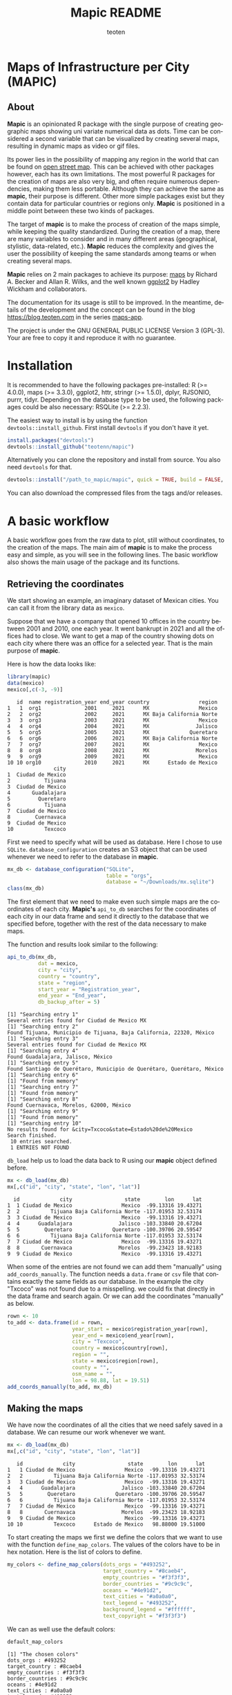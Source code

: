 #+TITLE: Mapic README
#+AUTHOR: teoten
#+EMAIL: teotenn@proton.me
#+LANGUAGE: en
#+STYLE: <style type="text/css">#outline-container-introduction{ clear:both; }</style>

* Maps of Infrastructure per City (MAPIC)

** About

*Mapic* is an opinionated R package with the single purpose of creating geographic maps showing uni variate numerical data as dots. Time can be considered a second variable that can be visualized by creating several maps, resulting in dynamic maps as video or gif files.

Its power lies in the possibility of mapping any region in the world that can be found on [[https://www.openstreetmap.org/][open street map]]. This can be achieved with other packages however, each has its own limitations. The most powerful R packages for the creation of maps are also very big, and often require numerous dependencies, making them less portable. Although they can achieve the same as *mapic*, their purpose is different. Other more simple packages exist but they contain data for particular countries or regions only. *Mapic* is positioned in a middle point between these two kinds of packages.

The target of *mapic* is to make the process of creation of the maps simple, while keeping the quality standardized. During the creation of a map, there are many variables to consider and in many different areas (geographical, stylistic, data-related, etc.). *Mapic* reduces the complexity and gives the user the possibility of keeping the same standards among teams or when creating several maps.

*Mapic* relies on 2 main packages to achieve its purpose: [[https://cran.r-project.org/web/packages/maps/index.html][maps]] by Richard A. Becker and Allan R. Wilks, and the well known [[https://cran.r-project.org/web/packages/ggplot2/index.html][ggplot2]] by Hadley Wickham and collaborators.

The documentation for its usage is still to be improved. In the meantime, details of the development and the concept can be found in the blog [[https://blog.teoten.com]] in the series [[https://blog.teoten.com/series/maps-app/][maps-app]].

The project is under the GNU GENERAL PUBLIC LICENSE Version 3 (GPL-3). Your are free to copy it and reproduce it with no guarantee.

* Installation
It is recommended to have the following packages pre-installed: R (>= 4.0.0), maps (>= 3.3.0), ggplot2, httr, stringr (>= 1.5.0), dplyr, RJSONIO, purrr, tidyr. Depending on the database type to be used, the following packages could be also necessary: RSQLite (>= 2.2.3).

The easiest way to install is by using the function ~devtools::install_github~. First install =devtools= if you don't have it yet.

#+begin_src R :eval no
install.packages("devtools")
devtools::install_github("teotenn/mapic")
#+end_src

Alternatively you can clone the repository and install from source. You also need =devtools= for that.

#+begin_src R :eval no
devtools::install("/path_to_mapic/mapic", quick = TRUE, build = FALSE, keep_source = TRUE)
#+end_src

You can also download the compressed files from the tags and/or releases.

* A basic workflow

A basic workflow goes from the raw data to plot, still without coordinates, to the creation of the maps. The main aim of *mapic* is to make the process easy and simple, as you will see in the following lines. The basic workflow also shows the main usage of the package and its functions. 

** Retrieving the coordinates

We start showing an example, an imaginary dataset of Mexican cities. You can call it from the library data as ~mexico~.

#+begin_src R :session :exports none :results silent
options(warn = -1)
#+end_src

Suppose that we have a company that opened 10 offices in the country between 2001 and 2010, one each year. It went bankrupt in 2021 and all the offices had to close. We want to get a map of the country showing dots on each city where there was an office for a selected year. That is the main purpose of *mapic*.

Here is how the data looks like:

#+begin_src R :session :results output :exports both
library(mapic)
data(mexico)
mexico[,c(-3, -9)]
#+end_src

#+RESULTS:
#+begin_example
   id  name registration_year end_year country                region
1   1  org1              2001     2021      MX                Mexico
2   2  org2              2002     2021      MX Baja California Norte
3   3  org3              2003     2021      MX                Mexico
4   4  org4              2004     2021      MX               Jalisco
5   5  org5              2005     2021      MX             Queretaro
6   6  org6              2006     2021      MX Baja California Norte
7   7  org7              2007     2021      MX                Mexico
8   8  org8              2008     2021      MX               Morelos
9   9  org9              2009     2021      MX                Mexico
10 10 org10              2010     2021      MX      Estado de Mexico
               city
1  Ciudad de Mexico
2           Tijuana
3  Ciudad de Mexico
4       Guadalajara
5         Queretaro
6           Tijuana
7  Ciudad de Mexico
8        Cuernavaca
9  Ciudad de Mexico
10          Texcoco
#+end_example

#+begin_src R :session :exports none :results silent
mexico$city[10] <- "Txcoco"
#+end_src

First we need to specify what will be used as database. Here I chose to use =SQLite=. ~database_configuration~ creates an S3 object that can be used whenever we need to refer to the database in *mapic*.

#+begin_src R :session
mx_db <- database_configuration("SQLite",
                                table = "orgs",
                                database = "~/Downloads/mx.sqlite")
class(mx_db)
#+end_src

#+RESULTS:
: mdb_SQLite

The first element that we need to make even such simple maps are the coordinates of each city. **Mapic's** ~api_to_db~ searches for the coordinates of each city in our data frame and send it directly to the database that we specified before, together with the rest of the data necessary to make maps.

The function and results look similar to the following:

#+begin_src R :session :results output :exports both
api_to_db(mx_db,
          dat = mexico,
          city = "city",
          country = "country",
          state = "region",
          start_year = "Registration_year",
          end_year = "End_year",
          db_backup_after = 5)
#+end_src

#+RESULTS:
#+begin_example
[1] "Searching entry 1"
Several entries found for Ciudad de Mexico MX
[1] "Searching entry 2"
Found Tijuana, Municipio de Tijuana, Baja California, 22320, México
[1] "Searching entry 3"
Several entries found for Ciudad de Mexico MX
[1] "Searching entry 4"
Found Guadalajara, Jalisco, México
[1] "Searching entry 5"
Found Santiago de Querétaro, Municipio de Querétaro, Querétaro, México
[1] "Searching entry 6"
[1] "Found from memory"
[1] "Searching entry 7"
[1] "Found from memory"
[1] "Searching entry 8"
Found Cuernavaca, Morelos, 62000, México
[1] "Searching entry 9"
[1] "Found from memory"
[1] "Searching entry 10"
No results found for &city=Txcoco&state=Estado%20de%20Mexico
Search finished.
 10 entries searched.
 1 ENTRIES NOT FOUND
#+end_example

~db_load~ help us to load the data back to R using our *mapic* object defined before.

#+begin_src R :session :results output :exports both
mx <- db_load(mx_db)
mx[,c("id", "city", "state", "lon", "lat")]
#+end_src

#+RESULTS:
#+begin_example
  id             city                 state        lon      lat
1  1 Ciudad de Mexico                Mexico  -99.13316 19.43271
2  2          Tijuana Baja California Norte -117.01953 32.53174
3  3 Ciudad de Mexico                Mexico  -99.13316 19.43271
4  4      Guadalajara               Jalisco -103.33840 20.67204
5  5        Queretaro             Queretaro -100.39706 20.59547
6  6          Tijuana Baja California Norte -117.01953 32.53174
7  7 Ciudad de Mexico                Mexico  -99.13316 19.43271
8  8       Cuernavaca               Morelos  -99.23423 18.92183
9  9 Ciudad de Mexico                Mexico  -99.13316 19.43271
#+end_example

When some of the entries are not found we can add them "manually" using ~add_coords_manually~. The function needs a =data.frame= or =csv= file that contains exactly the same fields as our database. In the example the city "Txcoco" was not found due to a misspelling. we could fix that directly in the data frame and search again. Or we can add the coordinates "manually" as below. 

#+begin_src R :session :results output :exports both
rown <- 10
to_add <- data.frame(id = rown,
                     year_start = mexico$registration_year[rown],
                     year_end = mexico$end_year[rown],
                     city = "Texcoco",
                     country = mexico$country[rown],
                     region = "",
                     state = mexico$region[rown],
                     county = "",
                     osm_name = "",
                     lon = 98.88, lat = 19.51)
add_coords_manually(to_add, mx_db)
#+end_src

** Making the maps

We have now the coordinates of all the cities that we need safely saved in a database. We can resume our work whenever we want.

#+begin_src R :session :results output :exports both
mx <- db_load(mx_db)
mx[,c("id", "city", "state", "lon", "lat")]
#+end_src

#+RESULTS:
#+begin_example
   id             city                 state        lon      lat
1   1 Ciudad de Mexico                Mexico  -99.13316 19.43271
2   2          Tijuana Baja California Norte -117.01953 32.53174
3   3 Ciudad de Mexico                Mexico  -99.13316 19.43271
4   4      Guadalajara               Jalisco -103.33840 20.67204
5   5        Queretaro             Queretaro -100.39706 20.59547
6   6          Tijuana Baja California Norte -117.01953 32.53174
7   7 Ciudad de Mexico                Mexico  -99.13316 19.43271
8   8       Cuernavaca               Morelos  -99.23423 18.92183
9   9 Ciudad de Mexico                Mexico  -99.13316 19.43271
10 10          Texcoco      Estado de Mexico   98.88000 19.51000
#+end_example

To start creating the maps we first we define the colors that we want to use with the function ~define_map_colors~. The values of the colors have to be in hex notation. Here is the list of colors to define.

#+begin_src R :eval no
my_colors <- define_map_colors(dots_orgs = "#493252",
                               target_country = "#8caeb4",
                               empty_countries = "#f3f3f3",
                               border_countries = "#9c9c9c",
                               oceans = "#4e91d2",
                               text_cities = "#a0a0a0",
                               text_legend = "#493252",
                               background_legend = "#ffffff",
                               text_copyright = "#f3f3f3")
#+end_src

We can as well use the default colors:

#+begin_src R :session :results output :exports both
default_map_colors
#+end_src

#+RESULTS:
#+begin_example
[1] "The chosen colors"
dots_orgs : #493252
target_country : #8caeb4
empty_countries : #f3f3f3
border_countries : #9c9c9c
oceans : #4e91d2
text_cities : #a0a0a0
text_legend : #493252
background_legend : #ffffff
text_copyright : #f3f3f3
#+end_example

Or modify some of the defaults

#+begin_src R :session :results output :exports both
(my_cols <- with_default_colors(list(dots_orgs = "#D30000",
                                     text_legend = "#ffffff",
                                     text_cities = "#000000",
                                     background_legend = "#000000")))
#+end_src

#+RESULTS:
#+begin_example
[1] "The chosen colors"
dots_orgs : #D30000
target_country : #8caeb4
empty_countries : #f3f3f3
border_countries : #9c9c9c
oceans : #4e91d2
text_cities : #000000
text_legend : #ffffff
background_legend : #000000
text_copyright : #f3f3f3
#+end_example

Now we can create the maps by calling all the functions that build it up, one after the other using the pipe.

#+begin_src R :session :file img/figure-1.png :results value graphics file :results output :exports both
## Define limits to plot
x_lim <- c(-118, -86)
y_lim <- c(14, 34)
selected_year <- 2020

## Plot
base_map("Mexico",
         x_lim,
         y_lim,
         map_colors = my_cols) |>
  mapic_city_dots(mx,
                  year = selected_year) |>
  mapic_city_names(c("Ciudad de Mexico", "Guadalajara", "Tijuana")) |>
  mapic_year_internal(year_label = "Año") |>
  mapic_totals_internal(totals_label = "Totales") 
#+end_src

#+RESULTS:
[[file:img/figure-1.png]]

We can create the map for a different year by changing only one value in the whole pipe.

#+begin_src R :session :file img/figure-2.png :results value graphics file :results output :exports both
selected_year <- 2002

## Plot
base_map("Mexico",
         x_lim,
         y_lim,
         map_colors = my_cols) |>
  mapic_city_dots(mx,
                  year = selected_year) |>
  mapic_city_names(c("Ciudad de Mexico", "Guadalajara", "Tijuana")) |>
  mapic_year_internal(year_label = "Año") |>
  mapic_totals_internal(totals_label = "Totales") 
#+end_src

#+RESULTS:
[[file:img/figure-2.png]]

Now we see only two small dots, one for Mexico city and the second one for Tijuana.

* Retrieving the coordinates

The coordinates are searched through the API of [[https://www.openstreetmap.org/][open street map]] (OSM) [[https://nominatim.openstreetmap.org/ui/search.html][nominatim]] using the function ~coords_from_city~.

#+begin_src R :session :results output :exports both
coords_from_city("Houston", "US", state = "Texas")
#+end_src

#+RESULTS:
: Several entries found for Houston US
:        lon      lat                                     osm_name
: 1 -95.3677 29.75894 Houston, Harris County, Texas, United States

If a particular place is not found, I recommend going directly to the [[https://nominatim.openstreetmap.org/ui/search.html][nominatim]] web page and search there, if you cannot find it, *mapic* won't either. You can alternatively add the coords "by hand" using the function ~add_coords_manually~ as exemplified above.

The function ~api_to_db~ uses ~coords_from_city~ recursively over a data frame and stores the results directly in a database or equivalent (as specified in the argument ~mdb~). Its homologous, ~api_no_city~ fulfills the same function but for a county or state.

*NOTE:* Currently mapic search of coordinates supports only English characters. Other characters containing non-english symbols such as á, ö, è, ñ, etc., will trigger an error.

** The database (~mdb~)
The object "mdb" is an S3 object that specifies the type of database to be used and its details. It can be easily created with the function ~database_configuration~, see its documentation for more information.

The options supported currently are:
- SQLite (Requires library =RSQLite=)
- PostgreSQL (Requires library =RPostgreSQL=)
- R's internal data frame
- csv file

* Mapping different elements
We already show in the example above how to define the colors to be used in the map. Since *mapic* focuses on the standardization of maps, this is an important step that helps *mapic* to choose the same colors for all the maps.

The base function ~base_map~ creates a map of any country found in the package =maps=. It can be as simple as writing the name of the country as defined in the package. The function below renders a world wide map, highlighting Brazil in a different color. By default it shows the coordinates so that the user can have a point of reference and choose the limits. 

#+begin_src R :session :file img/figure-3.png :results value graphics file :results output :exports both
base_map("Brazil")
#+end_src

#+RESULTS:
[[file:img/figure-3.png]]

There are basically 2 ways of creating the maps either using =ggplot= objects or using mapic's S3 objects of class =mapicHolder=. Both start with the creation of the ~base_map~.

#+begin_src R :session :results output :exports both
## Define limits to plot
x_lim <- c(-118, -86)
y_lim <- c(14, 34)
selected_year <- 2020

map_ggplot <- base_map(
  country = "Mexico",
  x_limits = x_lim,
  y_limits = y_lim,
  show_coords = TRUE,
  return_mapic_obj = FALSE)
class(map_ggplot)
#+end_src

#+RESULTS:
: [1] "gg"     "ggplot"

#+begin_src R :session :results output :exports both
map_mapic <- base_map(
  country = "Mexico",
  x_limits = x_lim,
  y_limits = y_lim,
  show_coords = TRUE,
  return_mapic_obj = TRUE)
class(map_mapic)
#+end_src

#+RESULTS:
: [1] "mapicHolder"

** Using mapic objects
Using ~mapicHolder~ is the recommended way of *mapic* because it reduces the information that each function needs to take, sharing info among them using the object as messenger. Thus, object holds the information used to create the map, including data and other values and you can access it individually.

As seen in the example of the workflow

#+begin_src R :session :results output :exports both
mx_map <- base_map("Mexico",
                   x_lim,
                   y_lim,
                   map_colors = my_cols) |>
  mapic_city_dots(mx,
                  year = selected_year) |>
  mapic_city_names(c("Ciudad de Mexico", "Guadalajara", "Tijuana")) |>
  mapic_year_internal(year_label = "Año") |>
  mapic_totals_internal(totals_label = "Totales")

names(mx_map)
#+end_src

#+RESULTS:
:  [1] "mapic"             "base_map"          "x_limits"          "y_limits"         
:  [5] "colors"            "legend"            "theme_labels"      "mapic_dots"       
:  [9] "year"              "data"              "mapic_city_labels" "mapic_year"       
: [13] "mapic_totals"      "totals"

Here is a short description:
- The element ~mapic~ contains the plot that you see when calling the function. It collectes all the elements that are piped.
- Each =ggplot= element is kept separately and it is named after the function: ~base_map~ contains the base map, ~mapic_dots~ contains the dots, etc.
- The limits selected for x and y axes are contained in ~x_limits~ and ~y_limits~ respectively.
- The object that we created to define the colors is in ~colors~.
- ~theme_labels~ is the object of class ~theme~ from =ggplot2= used for the labels of the years and totals.
- ~year~ and ~totals~ are the values printed in the labels.
- ~legend~ is a legend that can be added outside of the map.
- ~data~ contains 2 elements: ~base~ is the original data passed to the function and ~map~ which is the modified data with the required wrangling.

Putting together all the elements of the map in a =ggplot2= style would achieve the same results as calling the object ~mapic~ on its own. Thus, we can choose particular elements to show on the map using this strategy.

#+begin_src R :session :file img/figure-4.png :results value graphics file :results output :exports both
mx_map$base_map +
  mx_map$mapic_city_labels +
  mx_map$mapic_totals
#+end_src

#+RESULTS:
[[file:img/figure-4.png]]

We can also add =ggplot= elements to the main map by accessing the object ~$mapic~

#+begin_src R :session *R:mapic* :file img/figure-5.png :results value graphics file :results output :exports both
mx_map$mapic +
  ggtitle("A map of Mexico")
#+end_src

#+RESULTS:
[[file:img/figure-5.png]]

** Using ggplot
The method above using *mapic*'s default objects allows us to modify elements within the object to achieve a different map. However, this is not recommended. If that is desired, the recommended method is to use default =ggplot= objects as shown above (using ~return_mapic_obj = FALSE~ in ~base_map~ function).

#+begin_src R :session :file img/figure-6.png :results value graphics file :results output :exports both
base_map(
  country = "Mexico",
  x_limits = x_lim,
  y_limits = y_lim,
  show_coords = TRUE,
  return_mapic_obj = FALSE) +
  mapic_city_dots(mx,
                  year = 2020,
                  column_names = list(
                    lat = "lat",
                    lon = "lon",
                    cities = "city",
                    start_year = "year_start",
                    end_year = "year_end")) +
  mapic_city_names(.df = mx,
                   list_cities = c("Ciudad de Mexico", "Guadalajara", "Tijuana")) +
  mapic_year_internal(year = 2020,
                      x_limits = x_lim,
                      y_limits = y_lim,
                      year_label = "Año") +
  mapic_totals_internal(totals = 10,
                        x_limits = x_lim,
                        y_limits = y_lim,
                        totals_label = "Totales")
#+end_src

#+RESULTS:
[[file:img/figure-6.png]]

As you can see, the results are the same (here I used default mapic's colors) but the information needed for each function is more. This could lead to mistakes, for example regarding the totals that are mentioned in the label vs the actual totals shown in the map. On the other hand, this option gives us flexibility and allows to use each component independently if necessary.

* Limitations
Currently mapic has the following limitations with plans to be improved:

** Support for other databases
Due to the differences in the connections and queries *mapic* supports a limited list of databases, so far PostgreSQL and SQLite. Support for other databases is not planned but it can be easily implemented by adding certain methods. Here is an example on how to implement PostgreSQL (*NOTE* it is not necessary to add it since support for PostgreSQL is included, but it is rather an example for other databases).

There are basically 3 functions that require the connection to the database: ~db_load~, ~db_remove_empty~ and ~db_append~. You can add methods to this function as any other method for S3 objects in R.

#+begin_src R :eval no
db_load.my_postgres <- function(mdb) {
  require(RPostgreSQL)
  table <- mdb$table
  schema <- mdb$schema

  driv <- DBI::dbDriver("PostgreSQL")
  con <- DBI::dbConnect(driv,
                        dbname =  mdb$database,
                        host = mdb$host,
                        port = mdb$port,
                        user = mdb$user,
                        password = mdb$password)
  query_create_table <- paste0(
    "CREATE TABLE IF NOT EXISTS ",
    schema, ".", table,
    "(id INTEGER UNIQUE,
       year_start INTEGER,
       year_end INTEGER,
       city TEXT,
       country TEXT,
       region TEXT,
       state TEXT,
       county TEXT,
       lon REAL,
       lat REAL,
       osm_name TEXT)"
  )
  DBI::dbExecute(conn = con, query_create_table)
  db <- DBI::dbReadTable(con, name, c(schema, table))
  DBI::dbDisconnect(con)
  return(db)
}


db_remove_empty.my_postgres <- function(mdb) {
  require(RPostgreSQL)
  schema <- mdb$schema
  table <- mdb$table

  driv <- DBI::dbDriver("PostgreSQL")
  con <- DBI::dbConnect(driv,
                        dbname =  mdb$database,
                        host = mdb$host,
                        port = mdb$port,
                        user = mdb$user,
                        password = mdb$password)
  dbExecute(conn = con,
            paste0("DELETE FROM ", schema, ".", table,  " WHERE lon IS NULL OR lat IS NULL"))
  dbDisconnect(con)
}


db_append.my_postgres <- function(mdb, df) {
  require(RPostgreSQL)
  path_to_db <- mdb$database
  table <- mdb$table

  driv <- DBI::dbDriver("PostgreSQL")
  con <- DBI::dbConnect(driv,
                        dbname =  mdb$database,
                        host = mdb$host,
                        port = mdb$port,
                        user = mdb$user,
                        password = mdb$password)
  
  dbWriteTable(con,
               name = c(mdb$schema, mdb$table),
               value = df,
               row.names = FALSE,
               append = TRUE)
  dbDisconnect(con)
}
#+end_src

Therefore, now we need to create the S3 object of class ~my_postgres~ that should contain all the parameters necessary for our method to work.

#+begin_src R :eval no
mdb_obj <- structure(
      list(
        table = "table-name",
        database = "database-name",
        schema = "public",
        host = "localhost",
        port = 5432,
        user = "user",
        password = "password"),
      class = c("my_postgres"))
#+end_src

Now we can do ~db_load(mdb_obj)~ and it will load ~"table-name"~ or create it if it doesn't exist. Once this methods exist they are automatically used by ~api_to_db~ and any other function that might need them.

** Data format
Currently we support data only in the long format. This means that each row is one entry and *mapic* will count the amount of rows automatically, in order to know the totals. We intend to extend this to summarized data that includes a particular field or column for counts/totals.

** Labels positions
Currently the labels for totals and year placed internally in the map can be positioned only in the lower left corner of the map. We intend to extend this.

** Private info
Private information to be included within the map is not yet support but it has priority to be added. This includes the possibility of adding a logo, watermark and/or copyright text. However, this can also be easily achieved through simple =ggplot2= functions.

** Plots per year
Currently the only timeline that is supported is year, and the year has to be passed as a integer numeric value. We plan to extend this to more date times.

** Plot of regions
Currently the maps can be render only by country. We plan to extend this to create maps of regions that include several countries (i.e., continents).

Lower granularity maps are not planned.

** Coordinates retrieval
Currently the coordinates can be searched only by City, State and County. We intend to extend this to postal code as well.

Also, *mapic* can only recognize English characters for now. This is a limitation from the API and we will find ways to extend it. Thus, characters containing non-english symbols such as á, ö, è, ñ, etc., will trigger an error.

Additionally, when more than one result is found, *mapic* takes the first entry found. We expect to extend this to allow the user to select which entry to choose. This also means that the more specific the data, the more precise *mapic* can be.

** Other
*mapic* many other limitation as a generic map generator, but this is not its purpose. Please read the About section at the beginning of this document to find out what *mapic* is.

* Changelog
The package is still under development in a partially stable version. It does not implement an official changelog yet but you can always visit the file [[file:./org.org][org]] to see future plans and old changes summarized.

Here is a summary of main releases.

Version 2.5.0 extends support for other types of databases by implementing S3 objects and methods. Now aside of *SQLite*, *csv* files and *data frames* can be used as a serverless option for storing data. The new objects facilitate the extension of basic functions for implementing other databases. It is planned to include at least *Postgres* and *MariaDB* for future releases. 

The first stable version, 2.4.2, is able to create complete maps following the strategy of its parent project (a private version of the code).
